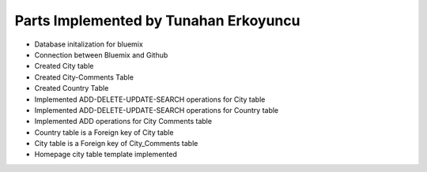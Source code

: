 Parts Implemented by Tunahan Erkoyuncu
================================
* Database initalization for bluemix
* Connection between Bluemix and Github
* Created City table
* Created City-Comments Table
* Created Country Table
* Implemented ADD-DELETE-UPDATE-SEARCH operations for City table
* Implemented ADD-DELETE-UPDATE-SEARCH operations for Country table
* Implemented ADD operations for City Comments table
* Country table is a Foreign key of City table
* City table is a Foreign key of City_Comments table
* Homepage city table template implemented



